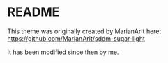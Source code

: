 * README
This theme was originally created by MarianArlt here:
https://github.com/MarianArlt/sddm-sugar-light

It has been modified since then by me.
